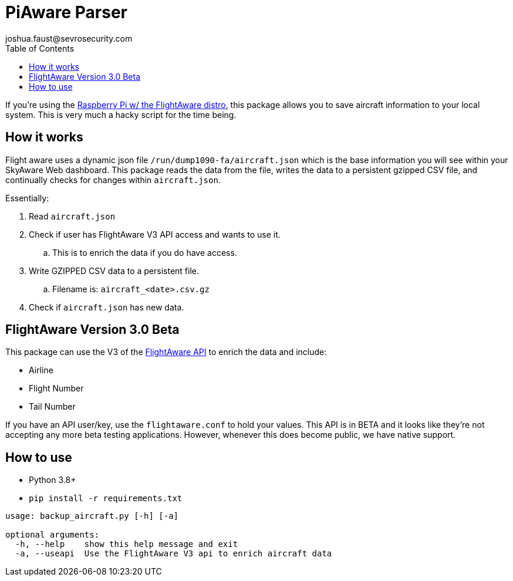 = PiAware Parser 
joshua.faust@sevrosecurity.com
:toc:

If you're using the https://flightaware.com/adsb/piaware/build[Raspberry Pi w/ the FlightAware distro], this package allows you to save aircraft information to your local system. This is very much a hacky script for the time being. 

== How it works

Flight aware uses a dynamic json file `/run/dump1090-fa/aircraft.json` which is the base information you will see within your SkyAware Web dashboard. This package reads the data from the file, writes the data to a persistent gzipped CSV file, and continually checks for changes within `aircraft.json`. 

Essentially:

. Read `aircraft.json`
. Check if user has FlightAware V3 API access and wants to use it.
.. This is to enrich the data if you do have access. 
. Write GZIPPED CSV data to a persistent file.
.. Filename is: `aircraft_<date>.csv.gz`
. Check if `aircraft.json` has new data.

== FlightAware Version 3.0 Beta

This package can use the V3 of the https://flightaware.com/commercial/flightxml/v3/content.rvt[FlightAware API] to enrich the data and include:

* Airline
* Flight Number
* Tail Number

If you have an API user/key, use the `flightaware.conf` to hold your values. This API is in BETA and it looks like they're not accepting any more beta testing applications. However, whenever this does become public, we have native support. 

== How to use

* Python 3.8+
* `pip install -r requirements.txt`

[source, text]
----
usage: backup_aircraft.py [-h] [-a]

optional arguments:
  -h, --help    show this help message and exit
  -a, --useapi  Use the FlightAware V3 api to enrich aircraft data
----


